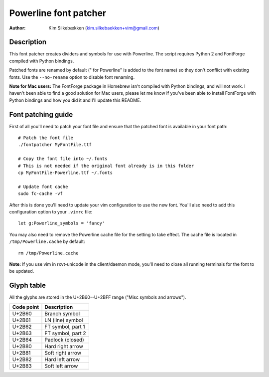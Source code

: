 ======================
Powerline font patcher
======================

:Author: Kim Silkebækken (kim.silkebaekken+vim@gmail.com)

Description
-----------

This font patcher creates dividers and symbols for use with Powerline. The 
script requires Python 2 and FontForge compiled with Python bindings.

Patched fonts are renamed by default (" for Powerline" is added to the font 
name) so they don't conflict with existing fonts. Use the ``--no-rename`` 
option to disable font renaming.

**Note for Mac users:** The FontForge package in Homebrew isn't compiled 
with Python bindings, and will not work. I haven't been able to find a good 
solution for Mac users, please let me know if you've been able to install 
FontForge with Python bindings and how you did it and I'll update this 
README.

Font patching guide
-------------------

First of all you'll need to patch your font file and ensure that the patched 
font is available in your font path::

    # Patch the font file
    ./fontpatcher MyFontFile.ttf

    # Copy the font file into ~/.fonts
    # This is not needed if the original font already is in this folder
    cp MyFontFile-Powerline.ttf ~/.fonts

    # Update font cache
    sudo fc-cache -vf

After this is done you'll need to update your vim configuration to use the 
new font. You'll also need to add this configuration option to your 
``.vimrc`` file::

    let g:Powerline_symbols = 'fancy'

You may also need to remove the Powerline cache file for the setting to take 
effect. The cache file is located in ``/tmp/Powerline.cache`` by default::

    rm /tmp/Powerline.cache

**Note:** If you use vim in rxvt-unicode in the client/daemon mode, you'll 
need to close all running terminals for the font to be updated.

Glyph table
-----------

All the glyphs are stored in the U+2B60--U+2BFF range ("Misc symbols and 
arrows").

+------------+-------------------+
| Code point | Description       |
+============+===================+
| U+2B60     | Branch symbol     |
+------------+-------------------+
| U+2B61     | LN (line) symbol  |
+------------+-------------------+
| U+2B62     | FT symbol, part 1 |
+------------+-------------------+
| U+2B63     | FT symbol, part 2 |
+------------+-------------------+
| U+2B64     | Padlock (closed)  |
+------------+-------------------+
| U+2B80     | Hard right arrow  |
+------------+-------------------+
| U+2B81     | Soft right arrow  |
+------------+-------------------+
| U+2B82     | Hard left arrow   |
+------------+-------------------+
| U+2B83     | Soft left arrow   |
+------------+-------------------+
